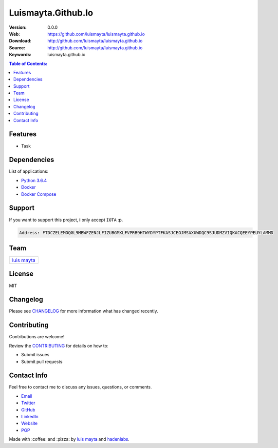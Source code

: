 Luismayta.Github.Io
===================

|Build Status| |GitHub issues| |GitHub license|

:Version: 0.0.0
:Web: https://github.com/luismayta/luismayta.github.io
:Download: http://github.com/luismayta/luismayta.github.io
:Source: http://github.com/luismayta/luismayta.github.io
:Keywords: luismayta.github.io

.. contents:: Table of Contents:
    :local:

Features
--------

* Task

Dependencies
------------

List of applications:

-  `Python 3.6.4`_
-  `Docker`_
-  `Docker Compose`_

Support
-------

If you want to support this project, i only accept ``IOTA`` :p.

.. code-block:: bash

    Address: FTDCZELEMOQGL9MBWFZENJLFIZUBGMXLFVPRB9HTWYDYPTFKASJCEGJMSAXUWDQC9SJUDMZVIQKACQEEYPEUYLAMMD


Team
----

+---------------+
| |Luis Mayta|  |
+---------------+
| `luis mayta`_ |
+---------------+

License
-------

MIT

Changelog
---------

Please see `CHANGELOG`_ for more information what
has changed recently.

Contributing
------------

Contributions are welcome!

Review the `CONTRIBUTING`_ for details on how to:

* Submit issues
* Submit pull requests

Contact Info
------------

Feel free to contact me to discuss any issues, questions, or comments.

* `Email`_
* `Twitter`_
* `GitHub`_
* `LinkedIn`_
* `Website`_
* `PGP`_

|linkedin| |beacon| |made|

Made with :coffee: and :pizza: by `luis mayta`_ and `hadenlabs`_.

.. Links
.. _`changelog`: CHANGELOG.rst
.. _`contributors`: AUTHORS
.. _`contributing`: CONTRIBUTING.rst

.. _`hadenlabs`: https://github.com/hadenlabs
.. _`luis mayta`: https://github.com/luismayta

.. _`Github`: https://github.com/luismayta
.. _`Linkedin`: https://www.linkedin.com/in/luismayta
.. _`Email`: slovacus@gmail.com
    :target: mailto:slovacus@gmail.com
.. _`Twitter`: https://twitter.com/slovacus
.. _`Website`: http://luismayta.github.io
.. _`PGP`: https://keybase.io/luismayta/pgp_keys.asc

.. |Build Status| image:: https://travis-ci.org/luismayta/luismayta.github.io.svg
   :target: https://travis-ci.org/luismayta/luismayta.github.io
.. |GitHub issues| image:: https://img.shields.io/github/issues/luismayta/luismayta.github.io.svg
   :target: https://github.com/luismayta/luismayta.github.io/issues
.. |GitHub license| image:: https://img.shields.io/github/license/mashape/apistatus.svg?style=flat-square
   :target: LICENSE

.. Team:
.. |Luis Mayta| image:: https://github.com/luismayta.png?size=100
   :target: https://github.com/luismayta

.. Footer:
.. |linkedin| image:: http://www.linkedin.com/img/webpromo/btn_liprofile_blue_80x15.png
   :target: http://pe.linkedin.com/in/luismayta
.. |beacon| image:: https://ga-beacon.appspot.com/UA-65019326-1/github.com/luismayta/luismayta.github.io/readme
   :target: https://github.com/luismayta/luismayta.github.io
.. |made| image:: https://img.shields.io/badge/Made%20with-hugo-1f425f.svg
   :target: https://gohugo.io

.. Dependences:
.. _Python 3.6.4: https://www.python.org/downloads/release/python-364
.. _Docker: https://www.docker.com/
.. _Docker Compose: https://docs.docker.com/compose/
